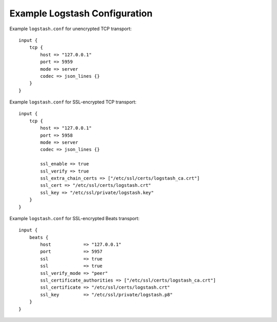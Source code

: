 .. _logstash-config:

Example Logstash Configuration
------------------------------

Example ``logstash.conf`` for unencrypted TCP transport::

    input {
        tcp {
            host => "127.0.0.1"
            port => 5959
            mode => server
            codec => json_lines {}
        }
    }


Example ``logstash.conf`` for SSL-encrypted TCP transport::

    input {
        tcp {
            host => "127.0.0.1"
            port => 5958
            mode => server
            codec => json_lines {}

            ssl_enable => true
            ssl_verify => true
            ssl_extra_chain_certs => ["/etc/ssl/certs/logstash_ca.crt"]
            ssl_cert => "/etc/ssl/certs/logstash.crt"
            ssl_key => "/etc/ssl/private/logstash.key"
        }
    }


Example ``logstash.conf`` for SSL-encrypted Beats transport::

    input {
        beats {
            host            => "127.0.0.1"
            port            => 5957
            ssl             => true
            ssl             => true
            ssl_verify_mode => "peer"
            ssl_certificate_authorities => ["/etc/ssl/certs/logstash_ca.crt"]
            ssl_certificate => "/etc/ssl/certs/logstash.crt"
            ssl_key         => "/etc/ssl/private/logstash.p8"
        }
    }
